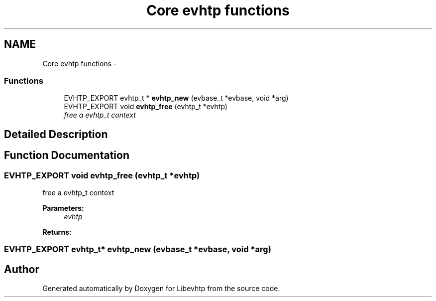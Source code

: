 .TH "Core evhtp functions" 3 "Thu May 21 2015" "Version 1.2.10-dev" "Libevhtp" \" -*- nroff -*-
.ad l
.nh
.SH NAME
Core evhtp functions \- 
.SS "Functions"

.in +1c
.ti -1c
.RI "EVHTP_EXPORT evhtp_t * \fBevhtp_new\fP (evbase_t *evbase, void *arg)"
.br
.ti -1c
.RI "EVHTP_EXPORT void \fBevhtp_free\fP (evhtp_t *evhtp)"
.br
.RI "\fIfree a evhtp_t context \fP"
.in -1c
.SH "Detailed Description"
.PP 

.SH "Function Documentation"
.PP 
.SS "EVHTP_EXPORT void evhtp_free (evhtp_t *evhtp)"

.PP
free a evhtp_t context 
.PP
\fBParameters:\fP
.RS 4
\fIevhtp\fP 
.RE
.PP
\fBReturns:\fP
.RS 4
.RE
.PP

.SS "EVHTP_EXPORT evhtp_t* evhtp_new (evbase_t *evbase, void *arg)"

.SH "Author"
.PP 
Generated automatically by Doxygen for Libevhtp from the source code\&.
